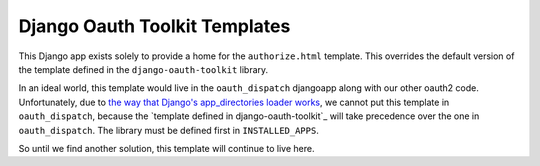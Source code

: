 Django Oauth Toolkit Templates
------------------------------

This Django app exists solely to provide a home for the ``authorize.html`` template. This overrides the default version of the template defined in the ``django-oauth-toolkit`` library.

In an ideal world, this template would live in the ``oauth_dispatch`` djangoapp along with our other oauth2 code. Unfortunately, due to `the way that Django's app_directories loader works`_, we cannot put this template
in ``oauth_dispatch``, because the `template defined in django-oauth-toolkit`_ will take precedence over the one in ``oauth_dispatch``. The library must be defined first in ``INSTALLED_APPS``.

So until we find another solution, this template will continue to live here.


.. _the way that Django's app_directories loader works: https://docs.djangoproject.com/en/2.2/ref/templates/api/#django.template.loaders.app_directories.Loader
.. _template defined in the django-oauth-toolkit: https://github.com/jazzband/django-oauth-toolkit/blob/master/oauth2_provider/templates/oauth2_provider/authorize.html

